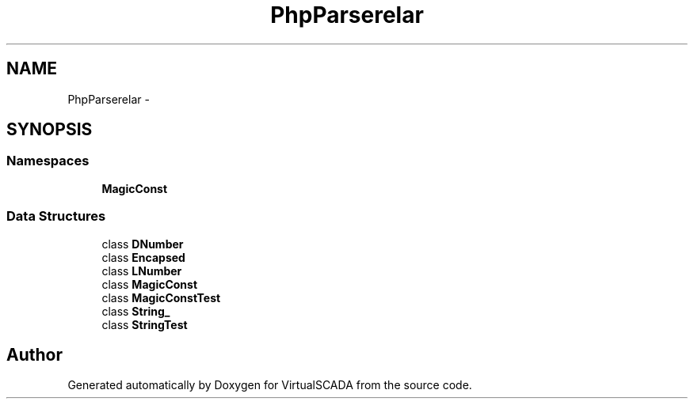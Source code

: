 .TH "PhpParser\Node\Scalar" 3 "Tue Apr 14 2015" "Version 1.0" "VirtualSCADA" \" -*- nroff -*-
.ad l
.nh
.SH NAME
PhpParser\Node\Scalar \- 
.SH SYNOPSIS
.br
.PP
.SS "Namespaces"

.in +1c
.ti -1c
.RI " \fBMagicConst\fP"
.br
.in -1c
.SS "Data Structures"

.in +1c
.ti -1c
.RI "class \fBDNumber\fP"
.br
.ti -1c
.RI "class \fBEncapsed\fP"
.br
.ti -1c
.RI "class \fBLNumber\fP"
.br
.ti -1c
.RI "class \fBMagicConst\fP"
.br
.ti -1c
.RI "class \fBMagicConstTest\fP"
.br
.ti -1c
.RI "class \fBString_\fP"
.br
.ti -1c
.RI "class \fBStringTest\fP"
.br
.in -1c
.SH "Author"
.PP 
Generated automatically by Doxygen for VirtualSCADA from the source code\&.
